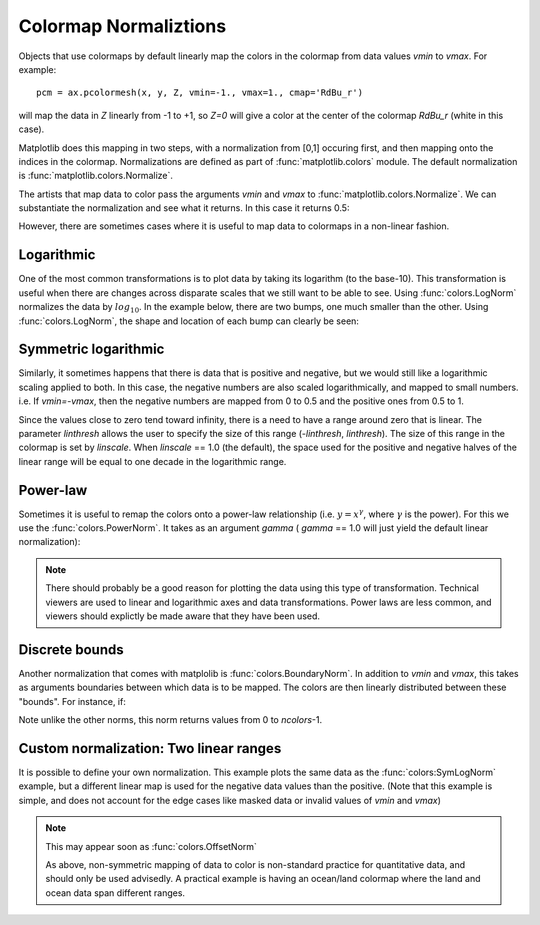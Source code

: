 .. _colormapnorm-tutorial:

Colormap Normaliztions
================================

Objects that use colormaps by default linearly map the colors in the
colormap from data values *vmin* to *vmax*.  For example::

    pcm = ax.pcolormesh(x, y, Z, vmin=-1., vmax=1., cmap='RdBu_r')

will map the data in *Z* linearly from -1 to +1, so *Z=0* will
give a color at the center of the colormap *RdBu_r* (white in this
case).

Matplotlib does this mapping in two steps, with a normalization from
[0,1] occuring first, and then mapping onto the indices in the
colormap. Normalizations are defined as part of
:func:`matplotlib.colors` module.  The default normalization is
:func:`matplotlib.colors.Normalize`.

The artists that map data to
color pass the arguments *vmin* and *vmax* to
:func:`matplotlib.colors.Normalize`. We can substantiate the
normalization and see what it returns.  In this case it returns 0.5:

.. ipython::

   In [1]: import matplotlib as mpl

   In [2]: norm=mpl.colors.Normalize(vmin=-1.,vmax=1.)

   In [3]: norm(0.)
   Out[3]: 0.5

However, there are sometimes cases where it is useful to map data to
colormaps in a non-linear fashion.

Logarithmic
---------------------------------

One of the most common transformations is to plot data by taking its
logarithm (to the base-10).  This transformation is useful when there
are changes across disparate scales that we still want to be able to
see.  Using :func:`colors.LogNorm` normalizes the data by
:math:`log_{10}`.  In the example below, there are two bumps, one much
smaller than the other. Using :func:`colors.LogNorm`, the shape and
location of each bump can clearly be seen:

.. plot:: users/plotting/examples/colormap_normalizations_lognorm.py
   :include-source:

Symmetric logarithmic
---------------------------------

Similarly, it sometimes happens that there is data that is positive
and negative, but we would still like a logarithmic scaling applied to
both.  In this case, the negative numbers are also scaled
logarithmically, and mapped to small numbers.  i.e. If `vmin=-vmax`,
then the negative numbers are mapped from 0 to 0.5 and the
positive ones from 0.5 to 1.

Since the values close to zero tend toward infinity, there is a need
to have a range around zero that is linear.  The parameter *linthresh*
allows the user to specify the size of this range (-*linthresh*,
*linthresh*).  The size of this range in the colormap is set by
*linscale*.  When *linscale* == 1.0 (the default), the space used for
the positive and negative halves of the linear range will be equal to
one decade in the logarithmic range.

.. plot:: users/plotting/examples/colormap_normalizations_symlognorm.py
   :include-source:

Power-law
---------------------------------

Sometimes it is useful to remap the colors onto a power-law
relationship (i.e. :math:`y=x^{\gamma}`, where :math:`\gamma` is the
power).  For this we use the :func:`colors.PowerNorm`.  It takes as an
argument *gamma* ( *gamma* == 1.0 will just yield the default linear
normalization):

.. note::

   There should probably be a good reason for plotting the data using
   this type of transformation.  Technical viewers are used to linear
   and logarithmic axes and data transformations.  Power laws are less
   common, and viewers should explictly be made aware that they have
   been used.


.. plot:: users/plotting/examples/colormap_normalizations_power.py
   :include-source:

Discrete bounds
---------------------------------

Another normalization that comes with matplolib is
:func:`colors.BoundaryNorm`.  In addition to *vmin* and *vmax*, this
takes as arguments boundaries between which data is to be mapped.  The
colors are then linearly distributed between these "bounds".  For
instance, if:

.. ipython::

  In [2]: import matplotlib.colors as colors

  In [3]: bounds = np.array([-0.25, -0.125, 0, 0.5, 1])

  In [4]: norm = colors.BoundaryNorm(boundaries=bounds, ncolors=4)

  In [5]: print(norm([-0.2,-0.15,-0.02, 0.3, 0.8, 0.99]))
  [0 0 1 2 3 3]

Note unlike the other norms, this norm returns values from 0 to *ncolors*-1.

.. plot:: users/plotting/examples/colormap_normalizations_bounds.py
   :include-source:


Custom normalization: Two linear ranges
-----------------------------------------

It is possible to define your own normalization.  This example
plots the same data as the :func:`colors:SymLogNorm` example, but
a different linear map is used for the negative data values than
the positive.  (Note that this example is simple, and does not account
for the edge cases like masked data or invalid values of *vmin* and
*vmax*)

.. note::
   This may appear soon as :func:`colors.OffsetNorm`

   As above, non-symmetric mapping of data to color is non-standard
   practice for quantitative data, and should only be used advisedly. A
   practical example is having an ocean/land colormap where the land and
   ocean data span different ranges.

.. plot:: users/plotting/examples/colormap_normalizations_custom.py
   :include-source:
